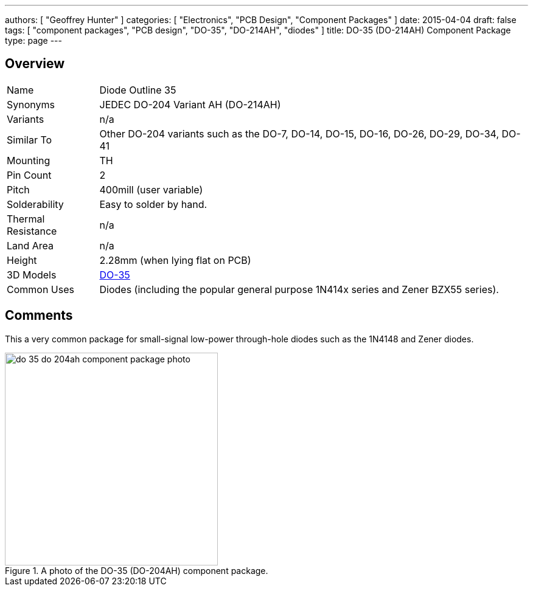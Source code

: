---
authors: [ "Geoffrey Hunter" ]
categories: [ "Electronics", "PCB Design", "Component Packages" ]
date: 2015-04-04
draft: false
tags: [ "component packages", "PCB design", "DO-35", "DO-214AH", "diodes" ]
title: DO-35 (DO-214AH) Component Package
type: page
---

## Overview

++++
<table >
<tbody >
<tr >

<td>Name</td>
<td>Diode Outline 35
</td>
</tr>
<tr >
<td>Synonyms</td>
<td>JEDEC DO-204 Variant AH (DO-214AH)</td>
</tr>
<tr >

<td >Variants
</td>

<td >n/a
</td>
</tr>
<tr >

<td >Similar To
</td>

<td >Other DO-204 variants such as the DO-7, DO-14, DO-15, DO-16, DO-26, DO-29, DO-34, DO-41</td>
</tr>
<tr >
<td >Mounting</td>
<td >TH</td>
</tr>
<tr >
<td >Pin Count
</td>

<td >2
</td>
</tr>
<tr >

<td >Pitch
</td>

<td >400mill (user variable)
</td>
</tr>
<tr >

<td >Solderability
</td>

<td >Easy to solder by hand.
</td>
</tr>
<tr >

<td >Thermal Resistance
</td>

<td >n/a
</td>
</tr>
<tr >

<td >Land Area
</td>

<td >n/a
</td>
</tr>
<tr >

<td >Height
</td>

<td >2.28mm (when lying flat on PCB)
</td>
</tr>
<tr >
<td >3D Models</td>
<td><p><a href="http://www.3dcontentcentral.com/download-model.aspx?catalogid=171&amp;id=11032">DO-35</a></p></td>
</tr>
<tr >

<td >Common Uses
</td>
<td>Diodes (including the popular general purpose 1N414x series and Zener BZX55 series).</td>
</tr>
</tbody>
</table>
++++

## Comments

This a very common package for small-signal low-power through-hole diodes such as the 1N4148 and Zener diodes.

.A photo of the DO-35 (DO-204AH) component package.
image::do-35-do-204ah-component-package-photo.jpg[width=350px]
